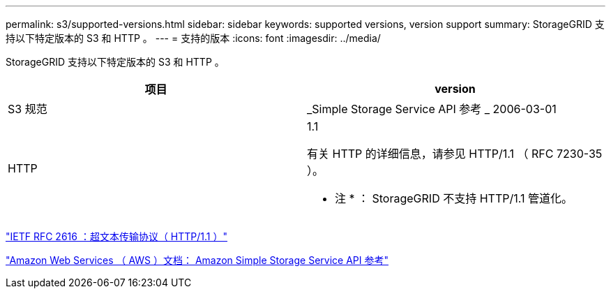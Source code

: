 ---
permalink: s3/supported-versions.html 
sidebar: sidebar 
keywords: supported versions, version support 
summary: StorageGRID 支持以下特定版本的 S3 和 HTTP 。 
---
= 支持的版本
:icons: font
:imagesdir: ../media/


[role="lead"]
StorageGRID 支持以下特定版本的 S3 和 HTTP 。

|===
| 项目 | version 


 a| 
S3 规范
 a| 
_Simple Storage Service API 参考 _ 2006-03-01



 a| 
HTTP
 a| 
1.1

有关 HTTP 的详细信息，请参见 HTTP/1.1 （ RFC 7230-35 ）。

* 注 * ： StorageGRID 不支持 HTTP/1.1 管道化。

|===
https://datatracker.ietf.org/doc/html/rfc2616["IETF RFC 2616 ：超文本传输协议（ HTTP/1.1 ）"]

http://docs.aws.amazon.com/AmazonS3/latest/API/Welcome.html["Amazon Web Services （ AWS ）文档： Amazon Simple Storage Service API 参考"]
